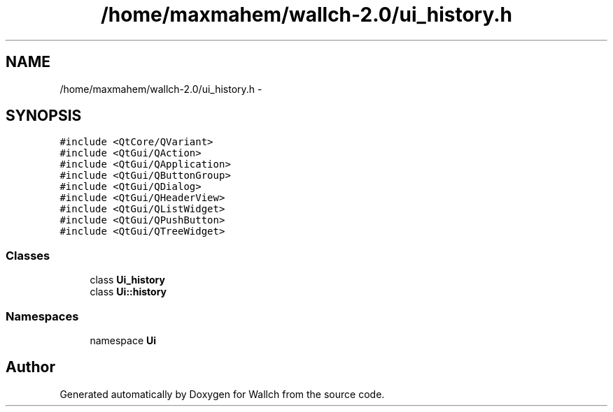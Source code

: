 .TH "/home/maxmahem/wallch-2.0/ui_history.h" 3 "Wed Aug 31 2011" "Version 2.1" "Wallch" \" -*- nroff -*-
.ad l
.nh
.SH NAME
/home/maxmahem/wallch-2.0/ui_history.h \- 
.SH SYNOPSIS
.br
.PP
\fC#include <QtCore/QVariant>\fP
.br
\fC#include <QtGui/QAction>\fP
.br
\fC#include <QtGui/QApplication>\fP
.br
\fC#include <QtGui/QButtonGroup>\fP
.br
\fC#include <QtGui/QDialog>\fP
.br
\fC#include <QtGui/QHeaderView>\fP
.br
\fC#include <QtGui/QListWidget>\fP
.br
\fC#include <QtGui/QPushButton>\fP
.br
\fC#include <QtGui/QTreeWidget>\fP
.br

.SS "Classes"

.in +1c
.ti -1c
.RI "class \fBUi_history\fP"
.br
.ti -1c
.RI "class \fBUi::history\fP"
.br
.in -1c
.SS "Namespaces"

.in +1c
.ti -1c
.RI "namespace \fBUi\fP"
.br
.in -1c
.SH "Author"
.PP 
Generated automatically by Doxygen for Wallch from the source code.

